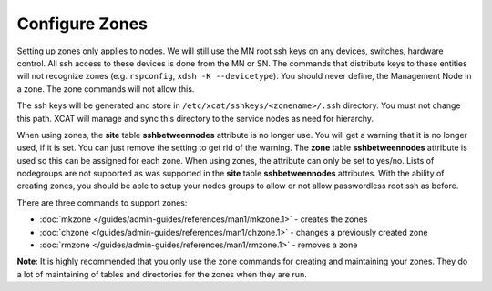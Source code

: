 Configure Zones
===============

Setting up zones only applies to nodes. We will still use the MN root ssh keys on any devices, switches, hardware control. All ssh access to these devices is done from the MN or SN. The commands that distribute keys to these entities will not recognize zones (e.g. ``rspconfig``, ``xdsh -K --devicetype``). You should never define, the Management Node in a zone. The zone commands will not allow this.

The ssh keys will be generated and store in ``/etc/xcat/sshkeys/<zonename>/.ssh`` directory. You must not change this path. XCAT will manage and sync this directory to the service nodes as need for hierarchy.

When using zones, the **site** table **sshbetweennodes** attribute is no longer use. You will get a warning that it is no longer used, if it is set. You can just remove the setting to get rid of the warning. The **zone** table **sshbetweennodes** attribute is used so this can be assigned for each zone. When using zones, the attribute can only be set to yes/no. Lists of nodegroups are not supported as was supported in the **site** table **sshbetweennodes** attributes. With the ability of creating zones, you should be able to setup your nodes groups to allow or not allow passwordless root ssh as before.

There are three commands to support zones:

* :doc:`mkzone </guides/admin-guides/references/man1/mkzone.1>` - creates the zones
* :doc:`chzone </guides/admin-guides/references/man1/chzone.1>` - changes a previously created zone
* :doc:`rmzone </guides/admin-guides/references/man1/rmzone.1>` - removes a zone

**Note**: It is highly recommended that you only use the zone commands for creating and maintaining your zones. They do a lot of maintaining of tables and directories for the zones when they are run.

